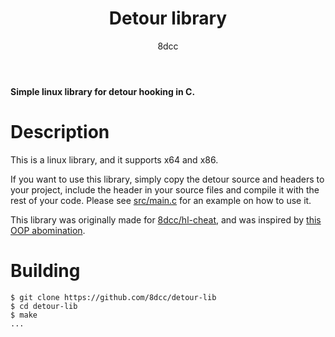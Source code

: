 #+title: Detour library
#+options: toc:nil
#+startup: showeverything
#+export_file_name: ./doc/README.md
#+author: 8dcc

*Simple linux library for detour hooking in C.*

#+TOC: headlines 2

* Description
This is a linux library, and it supports x64 and x86.

If you want to use this library, simply copy the detour source and headers
to your project, include the header in your source files and compile it with the
rest of your code. Please see [[https://github.com/8dcc/detour-lib/blob/main/src/main.c][src/main.c]] for an example on how to use it.

This library was originally made for [[https://github.com/8dcc/hl-cheat][8dcc/hl-cheat]], and was inspired by [[https://guidedhacking.com/threads/simple-linux-windows-detour-class.10580/][this OOP abomination]].

* Building

#+begin_src console
$ git clone https://github.com/8dcc/detour-lib
$ cd detour-lib
$ make
...
#+end_src

